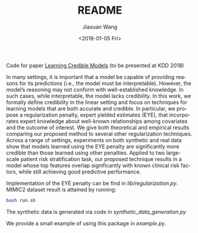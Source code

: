 #+TITLE: README
#+DATE: <2018-01-05 Fri>
#+AUTHOR: Jiaxuan Wang
#+EMAIL: jiaxuan@umich
#+OPTIONS: ':nil *:t -:t ::t <:t H:3 \n:nil ^:t arch:headline author:t c:nil
#+OPTIONS: creator:comment d:(not "LOGBOOK") date:t e:t email:nil f:t inline:t
#+OPTIONS: num:t p:nil pri:nil stat:t tags:t tasks:t tex:t timestamp:t toc:nil
#+OPTIONS: todo:t |:t
#+CREATOR: Emacs 24.5.1 (Org mode 8.2.10)
#+DESCRIPTION:
#+EXCLUDE_TAGS: noexport
#+KEYWORDS:
#+LANGUAGE: en
#+SELECT_TAGS: export

Code for paper [[https://arxiv.org/pdf/1711.03190.pdf][Learning Credible Models]] (to be presented at KDD 2018)

In many settings, it is important that a model be capable of providing reasons for its predictions (i.e., the model must be interpretable). However, the model’s reasoning may not conform with well-established knowledge. In such cases, while interpretable, the
model lacks credibility. In this work, we formally define credibility in the linear setting and focus on techniques for learning models
that are both accurate and credible. In particular, we propose a regularization penalty, expert yielded estimates (EYE), that incorporates
expert knowledge about well-known relationships among covariates and the outcome of interest.  We give both theoretical and empirical results comparing our proposed method to several other regularization techniques. Across a range of settings, experiments on both synthetic and real data show that models learned using the EYE penalty are significantly more credible than those learned using other penalties. Applied to two large-scale patient risk stratification task, our proposed technique results in a model whose top features overlap significantly with known clinical risk factors, while still achieving good predictive performance.

Implementation of the EYE penalty can be find in [[lib/regularization.py]]. MIMIC2 dataset result is attained by running:
#+BEGIN_SRC bash
bash run.sh
#+END_SRC

The synthetic data is generated via code in [[synthetic_data_generation.py]]

We provide a small example of using this package in [[example.py]].
